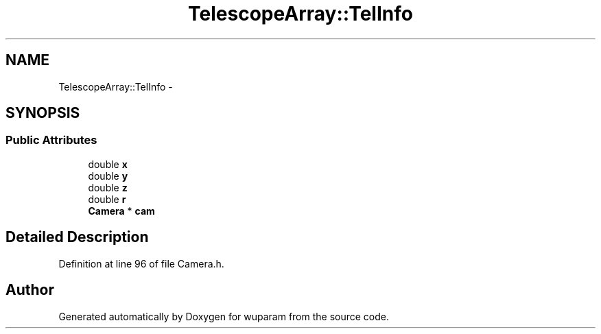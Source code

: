 .TH "TelescopeArray::TelInfo" 3 "Tue Nov 1 2011" "Version 0.1" "wuparam" \" -*- nroff -*-
.ad l
.nh
.SH NAME
TelescopeArray::TelInfo \- 
.SH SYNOPSIS
.br
.PP
.SS "Public Attributes"

.in +1c
.ti -1c
.RI "double \fBx\fP"
.br
.ti -1c
.RI "double \fBy\fP"
.br
.ti -1c
.RI "double \fBz\fP"
.br
.ti -1c
.RI "double \fBr\fP"
.br
.ti -1c
.RI "\fBCamera\fP * \fBcam\fP"
.br
.in -1c
.SH "Detailed Description"
.PP 
Definition at line 96 of file Camera.h.

.SH "Author"
.PP 
Generated automatically by Doxygen for wuparam from the source code.
